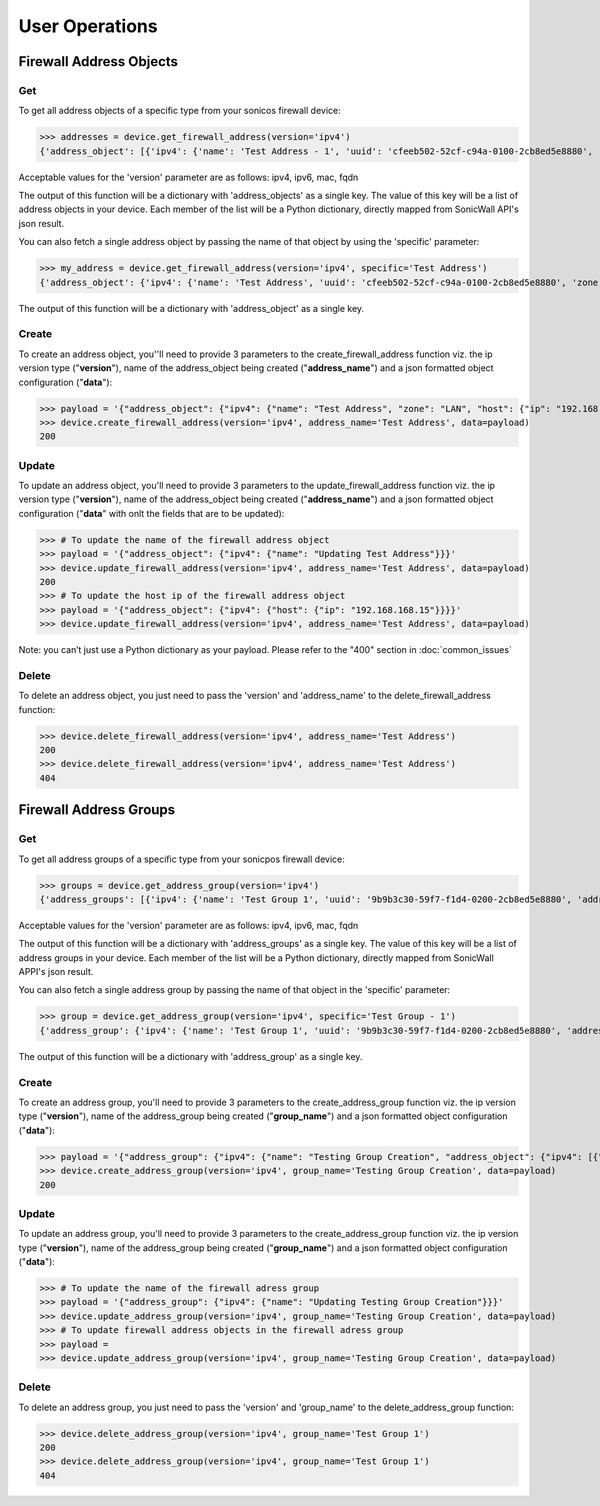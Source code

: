 User Operations
===============

Firewall Address Objects
------------------------

Get
~~~
To get all address objects of a specific type from your sonicos firewall device:

>>> addresses = device.get_firewall_address(version='ipv4')
{'address_object': [{'ipv4': {'name': 'Test Address - 1', 'uuid': 'cfeeb502-52cf-c94a-0100-2cb8ed5e8880', 'zone': 'LAN', 'host': {'ip': '1.2.3.4'}}}, {'ipv4': {'name': 'Test Address - 2', 'uuid': 'cfeeb502-52cf-c94a-0100-2cb8ed5e8880', 'zone': 'LAN', 'host': {'ip': '1.2.3.4'}}}]}

Acceptable values for the 'version' parameter are as follows: ipv4, ipv6, mac, fqdn

The output of this function will be a dictionary with 'address_objects' as a single key. The value of this key will be a list of address objects in your device.
Each member of the list will be a Python dictionary, directly mapped from SonicWall API's json result.

You can also fetch a single address object by passing the name of that object by using the 'specific' parameter:

>>> my_address = device.get_firewall_address(version='ipv4', specific='Test Address')
{'address_object': {'ipv4': {'name': 'Test Address', 'uuid': 'cfeeb502-52cf-c94a-0100-2cb8ed5e8880', 'zone': 'LAN', 'host': {'ip': '1.2.3.4'}}}}

The output of this function will be a dictionary with 'address_object' as a single key.

Create
~~~~~~
To create an address object, you''ll need to provide 3 parameters to the create_firewall_address function viz. the ip version type ("**version**"), name of the address_object being created ("**address_name**") and a json formatted object configuration ("**data**"):

>>> payload = '{"address_object": {"ipv4": {"name": "Test Address", "zone": "LAN", "host": {"ip": "192.168.168.20"}}}}'
>>> device.create_firewall_address(version='ipv4', address_name='Test Address', data=payload)
200

Update
~~~~~~
To update an address object, you'll need to provide 3 parameters to the update_firewall_address function viz. the ip version type ("**version**"), name of the address_object being created ("**address_name**") and a json formatted object configuration ("**data**" with onlt the fields that are to be updated):

>>> # To update the name of the firewall address object
>>> payload = '{"address_object": {"ipv4": {"name": "Updating Test Address"}}}'
>>> device.update_firewall_address(version='ipv4', address_name='Test Address', data=payload)
200
>>> # To update the host ip of the firewall address object
>>> payload = '{"address_object": {"ipv4": {"host": {"ip": "192.168.168.15"}}}}'
>>> device.update_firewall_address(version='ipv4', address_name='Test Address', data=payload)

Note: you can’t just use a Python dictionary as your payload. Please refer to the "400" section in :doc:`common_issues`

Delete
~~~~~~
To delete an address object, you just need to pass the 'version' and 'address_name' to the delete_firewall_address function:

>>> device.delete_firewall_address(version='ipv4', address_name='Test Address')
200
>>> device.delete_firewall_address(version='ipv4', address_name='Test Address')
404


Firewall Address Groups
------------------------

Get
~~~
To get all address groups of a specific type from your sonicpos firewall device:

>>> groups = device.get_address_group(version='ipv4')
{'address_groups': [{'ipv4': {'name': 'Test Group 1', 'uuid': '9b9b3c30-59f7-f1d4-0200-2cb8ed5e8880', 'address_object': {'ipv4': [{'name': 'Test Address - 1'}, {'name': 'Test Address - 2'}]}}}, {'ipv4': {'name': 'Test Group 2', 'uuid': 'd033fe5a-0c1b-df35-0200-2cb8ed5e8880', 'address_object': {'ipv4': [{'name': 'Test Address - 1'}, {'name': 'Test Address - 2'}]}}}]}

Acceptable values for the 'version' parameter are as follows: ipv4, ipv6, mac, fqdn

The output of this function will be a dictionary with 'address_groups' as a single key. The value of this key will be a list of address groups in your device. Each member of the list will be a Python dictionary, directly mapped from SonicWall APPI's json result.

You can also fetch a single address group by passing the name of that object in the 'specific' parameter:

>>> group = device.get_address_group(version='ipv4', specific='Test Group - 1')
{'address_group': {'ipv4': {'name': 'Test Group 1', 'uuid': '9b9b3c30-59f7-f1d4-0200-2cb8ed5e8880', 'address_object': {'ipv4': [{'name': 'Test Address - 1'}, {'name': 'Test Address - 2'}]}}}}

The output of this function will be a dictionary with 'address_group' as a single key.

Create
~~~~~~
To create an address group, you'll need to provide 3 parameters to the create_address_group function viz. the ip version type ("**version**"), name of the address_group being created ("**group_name**") and a json formatted object configuration ("**data**"):

>>> payload = '{"address_group": {"ipv4": {"name": "Testing Group Creation", "address_object": {"ipv4": [{"name": "Updating Test Address"}]}}}}'
>>> device.create_address_group(version='ipv4', group_name='Testing Group Creation', data=payload)
200

Update
~~~~~~
To update an address group, you'll need to provide 3 parameters to the create_address_group function viz. the ip version type ("**version**"), name of the address_group being created ("**group_name**") and a json formatted object configuration ("**data**"):

>>> # To update the name of the firewall adress group
>>> payload = '{"address_group": {"ipv4": {"name": "Updating Testing Group Creation"}}}'
>>> device.update_address_group(version='ipv4', group_name='Testing Group Creation', data=payload)
>>> # To update firewall address objects in the firewall adress group
>>> payload =
>>> device.update_address_group(version='ipv4', group_name='Testing Group Creation', data=payload)


Delete
~~~~~~
To delete an address group, you just need to pass the 'version' and 'group_name' to the delete_address_group function:

>>> device.delete_address_group(version='ipv4', group_name='Test Group 1')
200
>>> device.delete_address_group(version='ipv4', group_name='Test Group 1')
404

